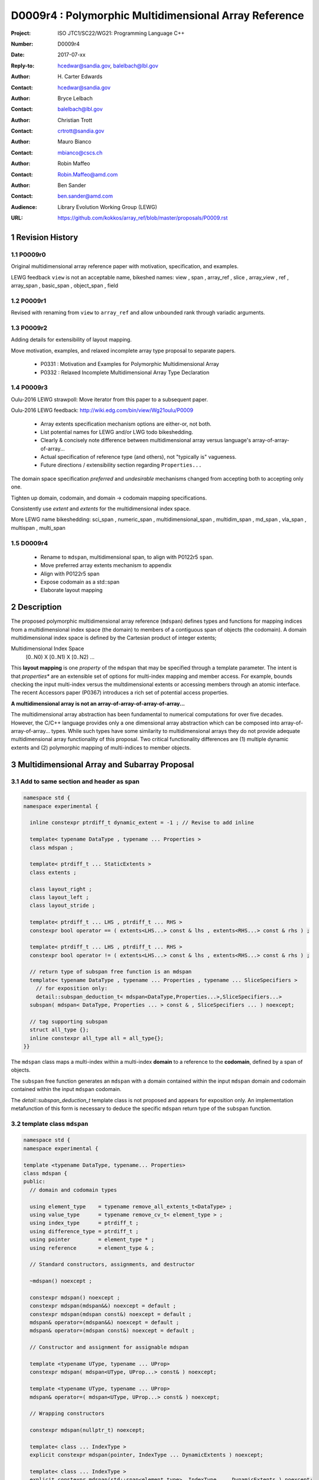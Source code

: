 ===================================================================
D0009r4 : Polymorphic Multidimensional Array Reference
===================================================================

:Project: ISO JTC1/SC22/WG21: Programming Language C++
:Number: D0009r4
:Date: 2017-07-xx
:Reply-to: hcedwar@sandia.gov, balelbach@lbl.gov
:Author: H\. Carter Edwards
:Contact: hcedwar@sandia.gov
:Author: Bryce Lelbach 
:Contact: balelbach@lbl.gov
:Author: Christian Trott
:Contact: crtrott@sandia.gov
:Author: Mauro Bianco
:Contact: mbianco@cscs.ch
:Author: Robin Maffeo
:Contact: Robin.Maffeo@amd.com
:Author: Ben Sander
:Contact: ben.sander@amd.com
:Audience: Library Evolution Working Group (LEWG)
:URL: https://github.com/kokkos/array_ref/blob/master/proposals/P0009.rst


.. sectnum::


******************************************************************
Revision History
******************************************************************

----------------------------------------------------------------------------
P0009r0
----------------------------------------------------------------------------

Original multidimensional array reference paper with
motivation, specification, and examples.

LEWG feedback ``view`` is not an acceptable name, bikeshed names:
view ,
span ,
array_ref ,
slice ,
array_view ,
ref ,
array_span ,
basic_span ,
object_span ,
field

----------------------------------------------------------------------------
P0009r1
----------------------------------------------------------------------------

Revised with renaming from ``view`` to ``array_ref``
and allow unbounded rank through variadic arguments.

----------------------------------------------------------------------------
P0009r2
----------------------------------------------------------------------------

Adding details for extensibility of layout mapping.

Move motivation, examples, and relaxed incomplete array type proposal to separate papers.

  - P0331 : Motivation and Examples for Polymorphic Multidimensional Array
  - P0332 : Relaxed Incomplete Multidimensional Array Type Declaration

----------------------------------------------------------------------------
P0009r3
----------------------------------------------------------------------------

Oulu-2016 LEWG strawpoll: Move iterator from this paper to a subsequent paper.

Oulu-2016 LEWG feedback: http://wiki.edg.com/bin/view/Wg21oulu/P0009

  - Array extents specification mechanism options are either-or, not both.
  - List potential names for LEWG and/or LWG todo bikeshedding.
  - Clearly & concisely note difference between multidimensional array versus language's array-of-array-of-array...
  - Actual specification of reference type (and others), not "typically is" vagueness.
  - Future directions / extensibility section regarding ``Properties...``

The domain space specification *preferred* and *undesirable* mechanisms
changed from accepting both to accepting only one.

Tighten up domain, codomain, and domain -> codomain mapping specifications.

Consistently use *extent* and *extents* for the multidimensional index space.

More LEWG name bikeshedding:
sci_span ,
numeric_span ,
multidimensional_span ,
multidim_span ,
md_span ,
vla_span ,
multispan ,
multi_span

----------------------------------------------------------------------------
D0009r4
----------------------------------------------------------------------------

  - Rename to ``mdspan``, multidimensional span,
    to align with P0122r5 ``span``.
  - Move preferred array extents mechanism to appendix
  - Align with P0122r5 span
  - Expose codomain as a std::span
  - Elaborate layout mapping

******************************************************************
Description
******************************************************************

The proposed polymorphic multidimensional array reference (``mdspan``)
defines types and functions for mapping indices from a
multidimensional index space (the domain)
to members of a contiguous span of objects (the codomain).
A domain multidimensional index space is defined by
the Cartesian product of integer extents;

Multidimensional Index Space
  [0..N0) X [0..N1) X [0..N2) ...

This **layout mapping** is one *property* of the
``mdspan`` that may be specified through a template parameter.
The intent is that *properties** are an extensible set of options
for multi-index mapping and member access.
For example,
bounds checking the input multi-index versus the multdimensional extents or
accessing members through an atomic interface.
The recent Accessors paper (P0367) introduces a rich set of potential access properties.

**A multidimensional array is not an array-of-array-of-array-of-array...**

The multidimensional array abstraction has been fundamental
to numerical computations for over five decades.
However, the C/C++ language provides only a one dimensional array
abstraction which can be composed into array-of-array-of-array... types.
While such types have some similarity to multidimensional arrays they
do not provide adequate multidimensional array functionality
of this proposal.
Two critical functionality differences are
(1) multiple dynamic extents and
(2) polymorphic mapping of multi-indices to member objects.



******************************************************************
Multidimensional Array and Subarray Proposal
******************************************************************

----------------------------------------------------------------------------
Add to same section and header as **span**
----------------------------------------------------------------------------

.. code-block:: c++

  namespace std {
  namespace experimental {

    inline constexpr ptrdiff_t dynamic_extent = -1 ; // Revise to add inline

    template< typename DataType , typename ... Properties >
    class mdspan ;

    template< ptrdiff_t ... StaticExtents >
    class extents ;

    class layout_right ;
    class layout_left ;
    class layout_stride ;

    template< ptrdiff_t ... LHS , ptrdiff_t ... RHS >
    constexpr bool operator == ( extents<LHS...> const & lhs , extents<RHS...> const & rhs ) ;

    template< ptrdiff_t ... LHS , ptrdiff_t ... RHS >
    constexpr bool operator != ( extents<LHS...> const & lhs , extents<RHS...> const & rhs ) ;

    // return type of subspan free function is an mdspan
    template< typename DataType , typename ... Properties , typename ... SliceSpecifiers >
      // for exposition only:
      detail::subspan_deduction_t< mdspan<DataType,Properties...>,SliceSpecifiers...>
    subspan( mdspan< DataType, Properties ... > const & , SliceSpecifiers ... ) noexcept;

    // tag supporting subspan
    struct all_type {};
    inline constexpr all_type all = all_type{};
  }}

..

The ``mdspan`` class maps a multi-index within a multi-index **domain**
to a reference to the **codomain**, defined by a span of objects.

The ``subspan`` free function generates an ``mdspan`` with a domain contained
within the input ``mdspan`` domain and codomain contained within the input
``mdspan`` codomain.

The *detail::subspan_deduction_t* template class is not proposed and
appears for exposition only.
An implementation metafunction of this form is necessary
to deduce the specific ``mdspan`` return type of the ``subspan`` function.

----------------------------------------------------------------------------
template class ``mdspan``
----------------------------------------------------------------------------

.. code-block:: c++

  namespace std {
  namespace experimental {
  
  template <typename DataType, typename... Properties>
  class mdspan {
  public:
    // domain and codomain types
  
    using element_type    = typename remove_all_extents_t<DataType> ;
    using value_type      = typename remove_cv_t< element_type > ;
    using index_type      = ptrdiff_t ;
    using difference_type = ptrdiff_t ;
    using pointer         = element_type * ;
    using reference       = element_type & ;

    // Standard constructors, assignments, and destructor
  
    ~mdspan() noexcept ;
  
    constexpr mdspan() noexcept ;
    constexpr mdspan(mdspan&&) noexcept = default ;
    constexpr mdspan(mdspan const&) noexcept = default ;
    mdspan& operator=(mdspan&&) noexcept = default ;
    mdspan& operator=(mdspan const&) noexcept = default ;

    // Constructor and assignment for assignable mdspan
  
    template <typename UType, typename ... UProp>
    constexpr mdspan( mdspan<UType, UProp...> const& ) noexcept;

    template <typename UType, typename ... UProp>
    mdspan& operator=( mdspan<UType, UProp...> const& ) noexcept;

    // Wrapping constructors

    constexpr mdspan(nullptr_t) noexcept;

    template< class ... IndexType >
    explicit constexpr mdspan(pointer, IndexType ... DynamicExtents ) noexcept;

    template< class ... IndexType >
    explicit constexpr mdspan(std::span<element_type>, IndexType ... DynamicExtents ) noexcept;

    template< class IndexType , size_t N >
    explicit constexpr msspan(pointer, std::array<IndexType,N> const & DynamicExtents ) noexcept ;

    template< class IndexType , size_t N >
    explicit constexpr msspan(std::span<element_type>, std::array<IndexType,N> const & DynamicExtents ) noexcept ;

    // mapping domain multi-index to access codomain member
  
    reference operator[]( index_type ) const noexcept; // requires rank() == 1

    template< class ... IndexType >
    reference operator()( IndexType ... indices ) const noexcept;

    template< class IndexType , size_t N >
    reference operator()( std::array<IndexType,N> const & indices ) const noexcept;

    // observers of the index space domain
  
    static constexpr int rank() noexecept ;
    static constexpr int rank_dynamic() noexecept ;

    static constexpr index_type static_extent(int) noexecept ;
  
    constexpr index_type extent(int) const  noexecept ;

    constexpr index_type size() const  noexecept ;

    // observers of the codomain:

    constexpr std::span<element_type> span() const  noexecept ;
  
    template< class ... IndexType >
    static constexpr index_type required_span_size( IndexType ... DynamicExtents );

    template< class ... IndexType , size_t N >
    static constexpr index_type required_span_size( std::array<IndexType,N> const & DynamicExtents );

    // observers of the mapping : domain -> codomain

    using layout = /* extracted from Properties... */ ;

    static constexpr bool is_always_unique     = /* layout */ ;
    static constexpr bool is_always_contiguous = /* layout */ ;
    static constexpr bool is_always_strided    = /* layout */ ;

    constexpr bool is_unique() const ;
    constexpr bool is_contiguous() const ;
    constexpr bool is_strided() const ;
  
    constexpr index_type stride(int) const ;

  private:
    // exposition only
    typename layout::mapping< StaticExtents... > mapping ;
    pointer_type                                 ptr ;
  };

  }}
  
..


Template arguments
^^^^^^^^^^^^^^^^^^^^^^^^^^^^^^^^^^^^^^^^^^^^^^^^^^^^^^^^^^^^^^^^^^^^^^

``template <typename DataType, typename... Properties> class mdspan``

``DataType``

  Requires: Is a non-array type denoting the element type of the array.

``Properties...``

  Effects:  The domain index space rank, static extents, and identification of
  dynamic extents is determined from the ``extents`` member of the property pack.
  The domain to codomain mapping is determined by the remaining members of the property pack


Fundamental Types
^^^^^^^^^^^^^^^^^^^^^^^^^^^^^^^^^^^^^^^^^^^^^^^^^^^^^^^^^^^^^^^^^^^^^^

|  ``using element_type = typename remove_all_extents_t<DataType> ;``
|  ``using value_type   = typename remove_cv_t<element_type> ;``
|  ``using reference    = element_type & ;``
|  ``using pointer      = element_type * ;``

  [Note: If ``std::is_const<element_type>`` then references
  to codomain members are const.
  Extensions to access properties may cause ``reference``
  to become a proxy type. --end note]

|  ``using index_type      = ptrdiff_t ;``
|  ``using difference_type = ptrdiff_t ;``

  [Note: Integral types for dimensions and indexing are signed
  integers to avoid casting unsigned-to-signed for loop bounds
  and improve opportunities for optimizing loops. --end note]


Domain Observers
^^^^^^^^^^^^^^^^^^^^^^^^^^^^^^^^^^^^^^^^^^^^^^^^^^^^^^^^^^^^^^^^^^^^^^

The multi-index domain space is the Cartesian product of the extents:
``[0..extent(0)) X [0..extent(1)) X ... X [0..extent(rank()-1))``.
Each extent may be statically (at compile time) or dynamically (at runtime)
specified.


``static constexpr int rank();``

  Returns: Rank of the multi-index domain.

``static constexpr int rank_dynamic();``

  Returns: number of extents that are dynamic.

``static constexpr index_type static_extent(int r);``

  Requires: ``0 <= r``

  Returns: If ``0 <= r < rank()`` the statically specified extent.
  A statically declared extent of ``dynamic_extent``
  denotes that the extent is dynamic.
  If ``rank() <= r`` then ``static_extent(r) == 1``.

``constexpr index_type extent(int r) const ;``

  Requires: ``0 <= r``

  Returns: If ``0 <= r < rank()`` the extent of coordinate ``r``.
  If ``rank() <= r`` then ``extent(r) == 1``.


``constexpr index_type size() const ;``

  Returns: product of ``extent(r)`` where ``0 <= r < rank()``.


Given ``mdspan x`` then:

.. code-block:: c++

  int d = 0 ;
  index_type s = 1 ;
  for ( int i = 0 ; i < x.rank() ; ++i ) {
    if ( x.static_extent(i) == std::dynamic_extent ) { ++d ; }
    s *= x.extent(i);
  }
  assert( d == x.rank_dynamic() );
  assert( s == x.size() );

..


Codomain Observers
^^^^^^^^^^^^^^^^^^^^^^^^^^^^^^^^^^^^^^^^^^^^^^^^^^^^^^^^^^^^^^^^^^^^^^

Not all members of the codomain may be accessible through the layout mapping;
i.e., the range of the mapping is contained within the codomain but may not
be equal to the codomain.


``constexpr std::span<element_type> span() const ;``

  Returns: An ``std::span`` for the codomain.

| ``template< class ... IndexType >``
| ``static constexpr index_type required_span_size( IndexType ... DynamicExtents );``

  Requires: 

  - ``rank_dynamic() <= sizeof...(DynamicExtents)``
  - ``is_integral_type_v<IndexType>...``
  - Denote the ith coordinate of ``DynamicExtents...`` as
    denoted as ``DynamicExtents[ith]`` then:
  - ``0 <= DynamicExtents[ith]`` for ``0 <= ith < rank_dynanic()``
  - ``1 == DynamicExtents[ith]`` for ``rank_dynamic() < ith``

  Returns: The minimum size of the codomain to support the multi-index domain
  defined by the merging of ``DynamicExents`` with ``StaticExtents``.


| ``template< class ... IndexType , size_t N >``
| ``static constexpr index_type required_span_size( std::array<IndexType,N> const & DynamicExtents );``

  Requires: 

  - ``rank_dynamic() <= N``
  - ``is_integral_type_v<IndexType>...``
  - ``0 <= DynamicExtents[ith]`` for ``0 <= ith < rank_dynanic()``
  - ``1 == DynamicExtents[ith]`` for ``rank_dynamic() < ith``

  Returns: The minimum size of the codomain to support the multi-index domain
  defined by the merging of ``DynamicExents`` with ``StaticExtents``.


Constructors, assignments, destructor
^^^^^^^^^^^^^^^^^^^^^^^^^^^^^^^^^^^^^^^^^^^^^^^^^^^^^^^^^^^^^^^^^^^^^^

``constexpr mdspan();``

  Effect: Construct a *null* ``mdspan`` with codomain
  ``span() == std::span<element_type>()``
  and ``extent(r) == 0`` for all dynamic extents.


| ``template< typename UType , typename ... UProperties >``
| ``constexpr mdspan( mdspan< UType , UProperties ... > const & ) noexcept``
| ``template< typename UType , typename ... UProperties >``
| ``mdspan & operator = ( mdspan< UType , UProperties ... > const & ) noexcept``

  Requires:
  Given ``using V = mdspan<DataType,Properties...>`` and
  ``using U = mdspan<UType,UProperties...>`` then

  | ``is_assignable<V::pointer,U::pointer>`` ,
  | ``V::rank() == U::rank()`` ,
  | ``V::static_extent(r) == U::static_extent(r)`` or ``V::static_extent(r) == std::dynamic_extent`` for ``0 <= r < V::rank()`` ,
  | compatibility of layout mapping

  Effect: ``* this`` has equal domain, equal codomain, and
  equivalent mapping.

| ``template< class ... IndexType >``
| ``constexpr mdspan( pointer ptr , IndexType ... DynamicExtents) noexcept``

  Requires:

  - ``sizeof...(DynamicExtents) == rank_dynamic()``
  - ``is_integral_type_v<IndexType>...``
  - The ith coordinate of ``DynamicExtents...``,
    denoted as ``DynamicExtents[ith]``, is ``0 <= DynamicExtents[ith]``.
  - The span of elements denoted by ``[ ptr , ptr + required_span_size(DynamicExtents...) )``,
    shall be a valid contiguous span of elements.

  Effects:
  This *wrapping constructor* constructs ``* this``
  with domain's dynamic extents equal to ``DynamicExtents...``
  and codomain equal to
  ``std::span<element_type>( ptr , required_span_size(DynamicExtents...) )``
  

| ``template< class IndexType , size_t N >``
| ``constexpr mdspan( pointer ptr , std::array<IndexType,N> const & DynamicExtents) noexcept``

  Requires:

  - ``N == rank_dynamic()``
  - ``is_integral_type_v<IndexType>...``
  - ``0 <= DynamicExtents[ith]``
  - The span of elements denoted by ``[ ptr , ptr + required_span_size(DynamicExtents) )``,
    shall be a valid contiguous span of elements.

  Effects:
  This *wrapping constructor* constructs ``* this``
  with domain's dynamic extents equal to ``DynamicExtents[ith].``
  and codomain equal to
  ``std::span<element_type>( ptr , required_span_size(DynamicExtents) )``
  

| ``template< class ... IndexType >``
| ``constexpr mdspan( std::span<element_type> s , IndexType ... DynamicExtents) noexcept``

  Requires:

  - ``sizeof...(DynamicExtents) == rank_dynamic()``
  - ``is_integral_type_v<IndexType>...``
  - The ith coordinate of ``DynamicExtents...``,
    denoted as ``DynamicExtents[ith]``, is ``0 <= DynamicExtents[ith]``
  - ``required_span_size(DynamicExtents...) <= s.size()``

  Effects: This *wrapping constructor* constructs ``* this``
  with domain's dynamic extents equal to ``DynamicExtents...``
  and codomain equal to
  ``std::span<element_type>( ptr , required_span_size(DynamicExtents...) )``


| ``template< class IndexType , size_t N >``
| ``constexpr mdspan( std::span<element_type> s , std::array<IndexType,N> const & DynamicExtents) noexcept``

  Requires:

  - ``N == rank_dynamic()``
  - ``is_integral_type_v<IndexType>...``
  - ``0 <= DynamicExtents[ith]``
  - ``required_span_size(DynamicExtents) <= s.size()``

  Effects: This *wrapping constructor* constructs ``* this``
  with domain's dynamic extents equal to ``DynamicExtents[ith]``
  and codomain equal to
  ``std::span<element_type>( ptr , required_span_size(DynamicExtents[ith]) )``



Mapping domain multi-index to access elements in the codomain
^^^^^^^^^^^^^^^^^^^^^^^^^^^^^^^^^^^^^^^^^^^^^^^^^^^^^^^^^^^^^^^^^^^^^^

``reference operator[]( index_type index ) const noexcept``

  Requires: ``rank() == 1`` and  ``0 <= i < extent(0)``

  Returns: A ``reference`` to the element mapped to by ``index``.


| ``template< class ... IndexType >``
| ``reference operator()( IndexType ... indices ) const noexcept``

  Requires: ``indices`` is a multi-index in the domain:

  - ``rank() <= sizeof...(IndexType)``
  - The ith coordinate of ``indices...``, denoted as ``indices[ith]``,
    is in the domain: ``0 <= indices[ith] < extent(ith)``.
  - [Note: Because ``extent(ith) == 1`` for ``rank() <= ith``
    then extra zero-value indices are valid. --end note]

  Returns: A ``reference`` to the element mapped to by ``indices...``.

  Remark: Optimization of the mapping operator is a critical
  feature of the multidimensional array implementation.
  Recommended optimizations include:

  - Rank-specific overloads to better
    enable optimization of the member access operator.
  - Inlining of a ``constexpr`` multi-index mapping expression
    that is **not** included in an optimizer's inlining budget.
  - Compile-time evaluation statically determined portions of
    multi-index mapping expression.


| ``template< class IndexType , size_t N >``
| ``reference operator()( std::array<IndexType,N> const & indices ) const noexcept``

  Requires: ``indices`` is a multi-index in the domain:

  - ``rank() <= N``
  - ``0 <= indices[ith] < extent(ith)``.
  - [Note: Because ``extent(ith) == 1`` for ``rank() <= ith``
    then extra zero-value indices are valid. --end note]

  Returns: A ``reference`` to the element mapped to by ``indices...``.

  Remark: Optimization of the mapping operator is a critical
  feature of the multidimensional array implementation.
  Recommended optimizations include:

  - Rank-specific overloads to better
    enable optimization of the member access operator.
  - Inlining of a ``constexpr`` multi-index mapping expression
    that is **not** included in an optimizer's inlining budget.
  - Compile-time evaluation statically determined portions of
    multi-index mapping expression.


Mapping Observers
^^^^^^^^^^^^^^^^^^^^^^^^^^^^^^^^^^^^^^^^^^^^^^^^^^^^^^^^^^^^^^^^^^^^^^

``using layout = /* implmentation deduces from Properties... */ ;``

  Identification of the layout mapping.
  If ``Properties...`` does not include a layout property then
  ``layout`` is ``layout_right`` denoting the traditional C/C++ mapping.

| ``static constexpr bool is_always_unique =``
| ``constexpr bool is_unique() const noexcept ;``

  A layout mapping is *unique* if each multi-index in the domain
  is mapped to a unique member in the codomain.

| ``static constexpr bool is_always_contiguous =``
| ``constexpr bool is_contiguous() const noexcept ;``

  A layout mapping is *contiguous* if the codomain elements accessed through
  the layout mapping form a contiguous span.

  A layout mapping that is both unique and contiguous is *bijective*
  and has ``size() == span().size()``.

| ``static constexpr bool is_always_strided =``
| ``constexpr bool is_strided() const noexcept ;``

  A *strided* layout has constant striding between multi-index coordinates.
  Let ``A`` be an ``mdspan`` and ``indices_V...`` and ``indices_U...`` be multi-indices
  in the domain space such that all coordinates are equal except for 
  the *ith* coordinate where ``indices_V[ith] = indices_U[ith] + 1``.
  Then ``stride(ith) = distance(& A(indices_V...) - & A( indices_U... )``
  is constant for all coordinates.

| ``template< typename IntegralType >``
| ``constexpr index_type stride( IntegralType index ) const noexcept``

  Requires: ``is_strided()``.

  Returns: When ``r < rank()`` the distance between members
  when the index of coordinate ``r`` is incremented by one, otherwise 0.


Mapping Observers - Alternative
^^^^^^^^^^^^^^^^^^^^^^^^^^^^^^^^^^^^^^^^^^^^^^^^^^^^^^^^^^^^^^^^^^^^^^

The mapping observers could be provided instead through a ``mapping``
type and object.

.. code-block:: c++

  template <typename DataType, typename... Properties>
  class mdspan {
  public:

    using layout  = /* extracted from Properties... */ ;
    using mapping = /* implementation defined */ ;

    /* mdspan mapping concept, for exposition: */
    struct mapping {
  
      using index_type = ptrdiff_t ;

      // observers of domain:
  
      static constexpr int rank() noexcept;
      static constexpr int rank_dynamic() noexcept;
  
      static constexpr index_type static_extent(int) noexcept;

      constexpr index_type extent(int) const noexcept;

      constexpr index_type size() const noexcept;
  
      // observers of the codomain: [0..span_size())

      constexpr index_type span_size() const noexcept;
  
      // observers of the mapping from domain to codomain

      static constexpr bool is_always_unique     = /* deduced */ ;
      static constexpr bool is_always_contiguous = /* deduced */ ;
      static constexpr bool is_always_strided    = /* deduced */ ;

      constexpr bool is_unique() const noexcept;
      constexpr bool is_contiguous() const noexcept;
      constexpr bool is_strided() noexcept;
  
      constexpr index_type stride(int) const ;
    };
  };

..


----------------------------------------------------------------------------
template class ``extents``
----------------------------------------------------------------------------

One of the valid members of an ``mdspan`` ``Properties...`` pack
is an instantiation of template class ``extents``.
This property declares the rank and static extents of the ``mdspan`` type.
Example:

.. code-block:: c++

  using matrix = mdspan<double,extents<std::dynamic_extent,std::dynamic_extent>> ;

..

Note that the preferred mechanism for declaring rank and static extents
is given in the appendix of this paper.

.. code-block:: c++

  using matrix = mdspan<double[][]> ;

..


Without the preferred mechanism, template class ``extents``.


.. code-block:: c++

  namespace std {
  namespace experimental {
  
  template< ptrdiff_t ... StaticExtents >
  class extents {
  public:

    using index_type = ptrdiff_t ;

    // observers of the index space domain:
    // [0..extent(0))X[0..extent(1))X...X[0..extent(rank()-1))
  
    static constexpr int rank() noexcept ;
    static constexpr int rank_dynamic() noexcept ;

    static constexpr index_type static_extent(int) noexcept ;
  
    constexpr index_type extent(int) const noexcept ;

    constexpr index_type size() const noexcept ;

    // constructors/assignment/destructor

    ~extents() = default ;
    constexpr extents();
    constexpr extents(extents const &) = default ;
    constexpr extents(extents &&) = default ;
    extents & operator = (extents const &) noexcept = default ;
    extents & operator = (extents &&) noexcept = default ;

    template< class ... IndexType >
    constexpr extents( IndexType ... DynamicExtents ) noexcept ;
  };

  }}
  
..


----------------------------------------------------------------------------
``subspan``
----------------------------------------------------------------------------

| ``template< typename DataType , typename ... Properties , typename ... SliceSpecifiers >``
|   // for exposition only:
|   *detail::subspan_deduction_t<mdspan<DataType,Properties...>,SliceSpecifiers...>*
| ``subspan( mdspan< DataType, Properties ... > const & U , SliceSpecifiers ... slices ) noexcept;``

  The ``detail::subspan_deduction_t`` is for exposition only to indicate
  that the implementation will require a metafunction to deduce the resulting
  ``mdspan`` type from ``U`` and ``slices...``.

  Let the *ith* member of ``slices...`` be denoted by ``slices[ith]``.

  Let an *integral range* be denoted by any of the following.

  - an ``initializer_list<T>`` of integral type ``T`` and size 2
  - a ``pair<T,T>`` of integral type ``T`` 
  - a ``tuple<T,T>``  of integral type ``T``
  - an ``array<T,2>`` of integral type ``T``
  - ``all`` to denote the range ``[0 .. U.extent(ith))``

  If ``slices[ith]`` is an integral range then let
  ``begin(slices[ith])`` be the beginning of the integral range
  ``end(slices[ith])`` be the end of the integral range.
  If ``slices[ith]`` is an integral value then let
  ``begin(slices[ith]) == slices[ith]`` and
  ``end(slices[ith]) == slices[ith]+1``.

  Requires:

  - ``U.rank() == sizeof...(slices)``.
  - Each member of the ``slices...`` pack is either an *integral range*
    or an *integral value*.
  - ``0 <= begin(slices[ith]) <= end(slices[ith]) <= U.extent(ith)``.
  
  Returns:
  An ``mdspan V`` with a domain contained within the domain of ``U`` ,
  codomain contained within the codomain of ``U`` ,
  ``V.rank()`` is the number of integral ranges in ``slices...`` ,
  ``U( begin(slices)... )`` refers to the same codomain member
  refered to by the mapping the zero-index of ``V`` ,
  each integral value in ``slices...`` contracts the corresponding
  extent of ``U``.

  Example:
  
.. code-block:: c++

  // given U.rank() == 4
  void foo( mdspan< DataType , Properties ... > const & U )
  {
    auto V = subspan( U , make_pair(1,U.extent(0)-1) , 1 , make_pair(2,U.extent(2) , 2 );
    assert( V.extent(0) == U.extent(0) - 2 );
    assert( V.extent(1) == U.extent(2) - 2 );
    assert( & V(0,0) == U(1,1,2,2) );
    assert( & V(1,0) == U(2,1,2,2) );
    assert( & V(0,1) == U(1,1,3,2) );
  }

..


Slice Specifier with Static Extent
^^^^^^^^^^^^^^^^^^^^^^^^^^^^^^^^^^^^^^^^^^^^^^^^^^^^^^^^^^^^^^^^^^^^^^

The proposed ``initializer_list``, ``pair``, ``tuple``, and
``array`` slice specifier types define dynamic extents.
When the ``all`` slice specifier references a static
extent then the subspan's corresponding extent should be
static as well.
When the extent of a slice specifier is statically known
there should be a slice specifier type to explicitly
express this knowledge.
Such a static extent slice specifier type is to-be-done.


----------------------------------------------------------------------------
Layout properties
----------------------------------------------------------------------------

An ``mdspan`` maps multi-indices from the domain to
reference elements in the codomain by composing a *layout mapping*
with a span of elements.
The layout mapping is an extension point such that an ``mdspan`` may be
instantiated with non-standard layout mappings.


Predefined, Standard Layouts
^^^^^^^^^^^^^^^^^^^^^^^^^^^^^^^^^^^^^^^^^^^^^^^^^^^^^^^^^^^^^^^^^^^^^^

The ``layout_right`` property denotes the C/C++ standard
multidimensional array index mapping 
where the right-most extent is stride one and strides increase right-to-left
as the product of extents.

The ``layout_left`` property denotes the FORTRAN standard
multidimensional array index mapping 
where the left-most extent is stride one and strides increase left-to-right
as the product of extents.

The ``layout_stride`` property denotes a multidimensional array index mapping
with arbitrary strides for each extent.
This is the layout for subarrays that are not contiguous.

The three standard layouts have the following layout mapping traits.

``layout_right`` ; i.e., the C/C++ standard layout

  | ``is_always_unique == true``
  | ``is_always_contiguous == true``
  | ``is_always_strided == true``
  | When ``0 < rank()`` then ``stride(rank()-1) == 1`` .
  | When ``1 < rank()`` then ``stride(r-1) = stride(r) * extent(r)`` for ``0 < r < rank()`` ..

  For rank-two arrays (a.k.a., matrices) this is also known as *row major* layout.


``layout_left`` ; i.e., the FORTRAN standard layout

  | ``is_always_unique == true``
  | ``is_always_contiguous == true``
  | ``is_always_strided == true``
  | When ``0 < rank()`` then ``stride(0) == 1`` .
  | When ``1 < rank()`` then ``stride(r) = stride(r-1) * extent(r-1)`` for ``0 < r < rank()`` ..

  For rank-two arrays (a.k.a., matrices) this is also known as *column major* layout.


``layout_stride`` ; i.e., an arbitrary **strided** layout

  | ``is_always_unique == false``
  | ``is_always_contiguous == false``
  | ``is_always_strided == true``


Concept for Extensible Layout Mapping
^^^^^^^^^^^^^^^^^^^^^^^^^^^^^^^^^^^^^^^^^^^^^^^^^^^^^^^^^^^^^^^^^^^^^^

A *layout* class conforms to the following interface such that an
``mdspan`` can compose the layout mapping with its ``mdspan``
codomain member reference generation.

.. code-block:: c++

  class layout_concept /* exposition only */ {
  public:
 
    template< ptrdiff_t ... StaticExtents >
    class mapping {
    public:

      // domain types
  
      using index_type = ptrdiff_t ;

      // constructors, copy, assignment, and destructor
  
      ~mapping() noexcept = default ;
      constexpr mapping() noexcept = default ;
      constexpr mapping(mapping const&) noexcept = default ;
      mapping& operator=(mapping const&) noexcept = default ;
  
      // observers of domain
  
      static constexpr int rank() noexcept;
      static constexpr int rank_dynamic() noexcept;
  
      static constexpr index_type static_extent(int) noexcept;

      constexpr index_type extent(int) const noexcept;

      constexpr index_type size() const noexcept;
  
      // observers of the codomain: [0..span_size())

      constexpr index_type span_size() const noexcept;
  
      // observers of the mapping from domain to codomain

      static constexpr bool is_always_unique     = /* deduced */ ;
      static constexpr bool is_always_contiguous = /* deduced */ ;
      static constexpr bool is_always_strided    = /* deduced */ ;

      constexpr bool is_unique() const noexcept;
      constexpr bool is_contiguous() const noexcept;
      constexpr bool is_strided() noexcept;
  
      constexpr index_type stride(int) const noexcept;
  
      // mapping domain index to access codomain element
  
      template< class ... IndexType >
      constexpr index_type operator()( IndexType ... indices ) const noexcept;
    };
  };

..

``template< ptrdiff_t ... StaticExtents > class mapping``

  Requires:
  Let ``StaticExtents[ith]`` be the ith member of the pack.
  ``StaticExtents[ith] == std::dynamic_extent`` or
  ``0 <= StaticExtents[ith]``.


  Effects: Defines the domain index space where
  ``rank() == sizeof...(StaticExtents)`` and
  each ``StaticExtents[ith] == std::dynamic_extent``
  denotes that ``ith`` extent coordinate is a dynamic extent.

``constexpr mapping();``

  Effects:
  If ``static_extent(i) != std::dynamic_extent`` then
  ``extent(i) == static_extent(i)``
  otherwise ``extent(i) == 0``.
  
| ``explicit constexpr mapping( index_type... ) noexcept;``
| ``explicit constexpr mapping(`` *layout_concept* ``const&) noexcept;``

  Constructors, assignment operators, and destructor requires and effects
  correspond to the corresponding members of ``mdspan`` .

| ``static constexpr int rank() noexcept;``
| ``static constexpr int rank_dynamic() noexcept;``
| ``constexpr index_type size() const noexcept;``
| ``constexpr index_type extent(int) const noexcept;``
| ``constexpr index_type static_extent(int) noexcept;``
| ``constexpr index_type span_size() const noexcept;``
|
| ``template < class ... IndexType >``
| ``static constexpr index_type required_span_size( IndexType ... DynamicExtents ) noexcept;``
| ``static constexpr index_type required_span_size( layout_concept const & ) noexcept;``
|
| ``static constexpr bool is_always_unique     = /* deduced */ ;``
| ``static constexpr bool is_always_contiguous = /* deduced */ ;``
| ``static constexpr bool is_always_strided    = /* deduced */ ;``
|
| ``constexpr bool is_unique() const noexcept;``
| ``constexpr bool is_contiguous() const noexcept;``
| ``constexpr bool is_strided() noexcept;``
| 
| ``constexpr index_type stride(int) const noexcept;``

  Domain, codomain, and mapping observers requires and effects
  correspond to the corresponding members of ``mdspan`` .

| ``template< class ... IndexType >``
| ``constexpr index_type operator()(IndexType ... indices) const noexcept;``
  
  Requires: ``rank() == sizeof...(indices)`` and
  ``0 <= indices[ith] < extent(ith)``.

  Returns: Layout mapping of ``indices...`` to codomain.


***********************************************************************
Appendix: Prefered declaration mechanism for multi-index space domain
***********************************************************************

The proposed declaration mechanism for the multi-index domain space is
verbose and unwieldy.

.. code-block:: c++

  using matrix = mdspan<double,extents<std::dynamic_extent,std::dynamic_extent>> ;

..

The preferred mechanism for declaring rank and static extents
is compact, intuitive, LEWG has staw-polled strong preference,
and users of strong expressed preference.

.. code-block:: c++

  using matrix = mdspan<double[][]> ;

..

However, this mechanism requires a trivial, non-functional language change
to relax the definition of an incomplete array type.

**Precedence:**

There is precedence for using incomplete array types for dynamic extents.

  - ``std::shared_ptr<T[]>`` and ``std::unique_ptr<T[]>``
    denote a dynamic extent array through the incomplete type ``T[]``
  - P0674 denotes ``make_shared<T[][N1][N2]>`` to allocate
    a ``shared_ptr`` to a C style multidimensional array.

----------------------------------------------------------------------
Impact on this proposal
----------------------------------------------------------------------

``DataType``

  Requires: Is a complete or incomplete array type (8.3.4.p3).
  Each omitted static extent in the incomplete array type, ``[]``,
  denotes a *dynamic* extent.

  | ``element_type`` is ``std::remove_all_extents<DataType>::type ;``
  | ``rank()`` is ``std::rank<DataType>::value``
  | ``static_extent(i)`` is ``std::extent_v<DataType,i>``
  | A dynamic extent is indicated when ``std::extent_v<DataType,i> == 0``
  | The use of ``std::dynamic_extent`` is removed.

----------------------------------------------------------------------
Potentially related impact: P0546, prepare ``span`` for the future
----------------------------------------------------------------------

.. code-block:: c++

  template< typename DataType , class ... Properties >
  class span {
  public:
    // change element_type declaration:
    using element_type = std::remove_extent_t< DataType > ;

    // replace extent declaration with static_extent
    // for clarity and consistency.
    constexpr static index_type static_extent()
      { return std::extent_v<DataType> ; }
  };

  // remove dynamic_extent from specification

..


***********************************************************************
Appendix: Reference is potentially a proxy
***********************************************************************

.. code-block:: c++

  mdspan<int[],atomic_access> a( ptr , N );

  static_assert( std::is_same_v< delctype(a(i)) , atomic_ref<int> > );

..

The ``reference`` type may be a proxy for accessing an ``element_type`` object.
For example, if an ``atomic_access`` property were defined with the
meaning that all access operations on codomain objects are atomic
then the ``reference`` type must be an atomic reference type
(paper P0019).


***********************************************************************
Appendix: Anticipated mdspan properties
***********************************************************************

.. code-block:: c++

  namespace std {
  namespace experimental {

    // bounds checking property
    template< bool Enable >
    struct bounds_check_if ;

    using bounds_check = bounds_check_if< true > ;
  }}

..


  When ``mdspan`` ``Properties...`` includes
  ``bounds_check_if<true>`` then the mapping operators
  ``mdspan::operator()`` and ``mdspan::operator[]``
  verify that each index is valid,
  ``0 <= index[ith] < extent(ith)``.
  Verification failure shall be reported.



******************************************************************
Related papers
******************************************************************

ISOCPP issue: https://issues.isocpp.org/show_bug.cgi?id=80

- **P0546 : Preparing ``span`` for the future**
- **P0122 : span: bounds-safe views for sequences of objects**
  The ``mdspan`` codomain concept of *span* is well-aligned with this paper.
- **P0687 : Data Movement in C++**
- **P0567 : Asynchronous Managed Pointer for Hetergeneous ...**
- **P0367 : Accessors**
  The P0367 Accessors proposal includes polymorphic mechanisms for 
  accessing the memory an object or span of objects.
  The ``Properties...`` extension point in this proposal is intended
  to include such memroy access properties.
- **P0454 : Wording for a Minimal ``mdspan``**


